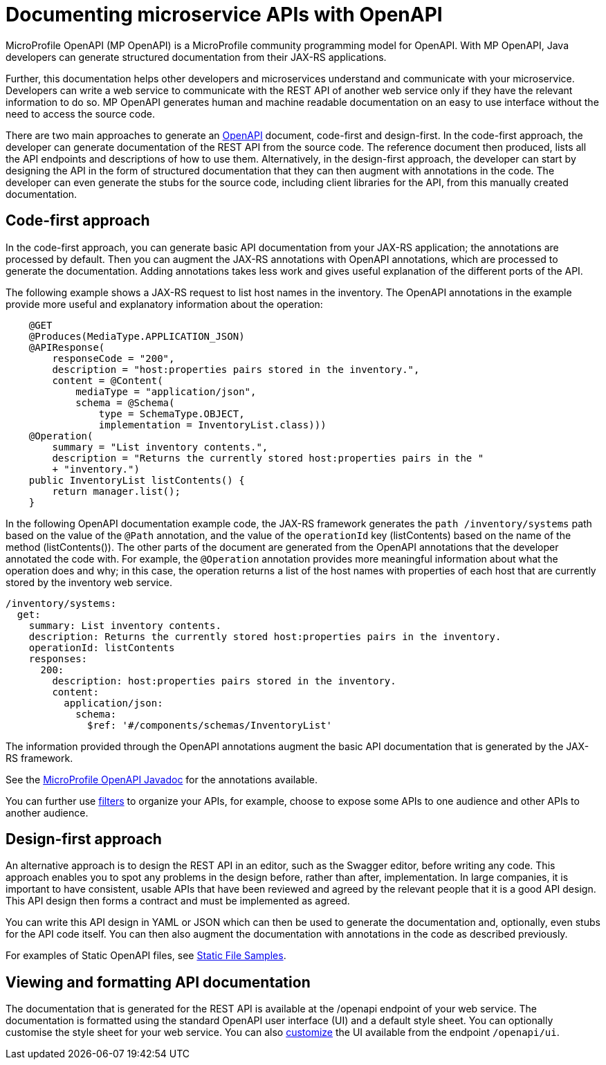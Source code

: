 // Copyright (c) 2018 IBM Corporation and others.
// Licensed under Creative Commons Attribution-NoDerivatives
// 4.0 International (CC BY-ND 4.0)
//   https://creativecommons.org/licenses/by-nd/4.0/
//
// Contributors:
//     IBM Corporation
//
:page-description: OpenAPI is a standardized mechanism for developers to describe REST APIs  for generating structured documentation in a microservice.
:seo-description: OpenAPI is a standardized mechanism for developers to describe REST APIs  for generating structured documentation in a microservice.
:page-layout: general-reference
:page-type: general
= Documenting microservice APIs with OpenAPI

MicroProfile OpenAPI (MP OpenAPI) is a MicroProfile community programming model for OpenAPI.
With MP OpenAPI, Java developers can generate structured documentation from their JAX-RS applications.

Further, this documentation helps other developers and microservices understand and communicate with your microservice.
Developers can write a web service to communicate with the REST API of another web service only if they have the relevant information to do so.
MP OpenAPI generates human and machine readable documentation on an easy to use interface without the need to access the source code.

There are two main approaches to generate an link:https://swagger.io/docs/specification/about/[OpenAPI] document, code-first and design-first.
In the code-first approach, the developer can generate documentation of the REST API from the source code.
The reference document then produced, lists all the API endpoints and descriptions of how to use them.
Alternatively, in the design-first approach, the developer can start by designing the API in the form of structured documentation that they can then augment with annotations in the code.
The developer can even generate the stubs for the source code, including client libraries for the API, from this manually created documentation.

== Code-first approach

In the code-first approach, you can generate basic API documentation from your JAX-RS application; the annotations are processed by default.
Then you can augment the JAX-RS annotations with OpenAPI annotations, which are processed to generate the documentation.
Adding annotations takes less work and gives useful explanation of the different ports of the API.

The following example shows a JAX-RS request to list host names in the inventory.
The OpenAPI annotations in the example provide more useful and explanatory information about the operation:

[source,java]
----
    @GET
    @Produces(MediaType.APPLICATION_JSON)
    @APIResponse(
        responseCode = "200",
        description = "host:properties pairs stored in the inventory.",
        content = @Content(
            mediaType = "application/json",
            schema = @Schema(
                type = SchemaType.OBJECT,
                implementation = InventoryList.class)))
    @Operation(
        summary = "List inventory contents.",
        description = "Returns the currently stored host:properties pairs in the "
        + "inventory.")
    public InventoryList listContents() {
        return manager.list();
    }
----

In the following OpenAPI documentation example code, the JAX-RS framework generates the `path /inventory/systems` path based on the value of the `@Path` annotation, and the value of the `operationId` key (listContents) based on the name of the method (listContents()).
The other parts of the document are generated from the OpenAPI annotations that the developer annotated the code with.
For example, the `@Operation` annotation provides more meaningful information about what the operation does and why; in this case, the operation returns a list of the host names with properties of each host that are currently stored by the inventory web service.

[source,java]
----
/inventory/systems:
  get:
    summary: List inventory contents.
    description: Returns the currently stored host:properties pairs in the inventory.
    operationId: listContents
    responses:
      200:
        description: host:properties pairs stored in the inventory.
        content:
          application/json:
            schema:
              $ref: '#/components/schemas/InventoryList'
----

The information provided through the OpenAPI annotations augment the basic API documentation that is generated by the JAX-RS framework.

See the link:https://www.openliberty.io/docs/ref/microprofile/3.0/#package=org/eclipse/microprofile/openapi/annotations/package-frame.html&class=org/eclipse/microprofile/openapi/annotations/Operation.html[MicroProfile OpenAPI Javadoc] for the annotations available.

You can further use link:http://download.eclipse.org/microprofile/microprofile-open-api-1.1/microprofile-openapi-spec.html#_filter[filters] to organize your APIs, for example, choose to expose some APIs to one audience and other APIs to another audience.

== Design-first approach

An alternative approach is to design the REST API in an editor, such as the Swagger editor, before writing any code.
This approach enables you to spot any problems in the design before, rather than after, implementation.
In large companies, it is important to have consistent, usable APIs that have been reviewed and agreed by the relevant people that it is a good API design.
This API design then forms a contract and must be implemented as agreed.

You can write this API design in YAML or JSON which can then be used to generate the documentation and, optionally, even stubs for the API code itself.
You can then also augment the documentation with annotations in the code as described previously.

For examples of Static OpenAPI files, see link:https://github.com/eclipse/microprofile-open-api/wiki/Static-File-Samples[Static File Samples].

== Viewing and formatting API documentation

The documentation that is generated for the REST API is available at the /openapi endpoint of your web service.
The documentation is formatted using the standard OpenAPI user interface (UI) and a default style sheet.
You can optionally customise the style sheet for your web service.
You can also link:https://www.ibm.com/support/knowledgecenter/en/SSD28V_liberty/com.ibm.websphere.wlp.core.doc/ae/twlp_api_mpopenapi_custom.html[customize] the UI available from the endpoint `/openapi/ui`.

